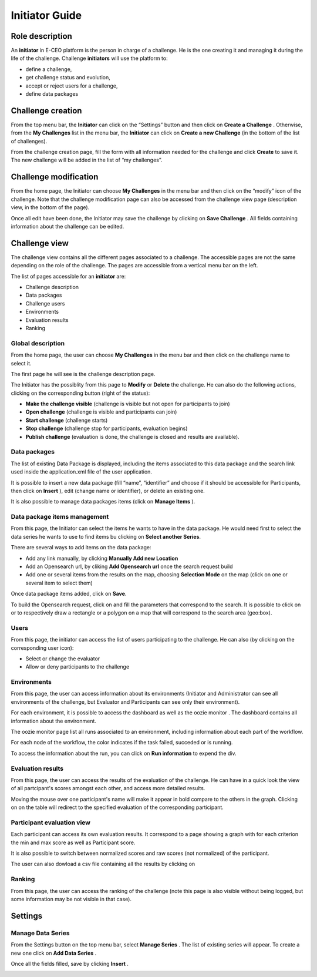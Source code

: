
Initiator Guide
================

Role description
----------------

An **initiator** in E-CEO platform is the person in charge of a challenge. He is the one creating it and managing it during the life of the challenge.
Challenge **initiators** will use the platform to:

-  define a challenge,
-  get challenge status and evolution,
-  accept or reject users for a challenge,
-  define data packages


Challenge creation 
------------------

From the top menu bar, the **Initiator** can click on the “Settings” |settings.png| button and then click on **Create a Challenge** .
Otherwise, from the **My Challenges**  list in the menu bar, the **Initiator** can click on **Create a new Challenge**  (in the bottom of the list of challenges).

.. image:: includes/sum/create_contest.png
	:align: center

From the challenge creation page, fill the form with all information
needed for the challenge and click **Create**  to save it. The new
challenge will be added in the list of “my challenges”.

Challenge modification 
----------------------

From the home page, the Initiator can choose **My Challenges**  in
the menu bar and then click on the “modify” icon |modify-icon.png| of the challenge.
Note that the challenge modification page can also be accessed from the challenge view page (description view, in the bottom of the page).

.. image:: includes/sum/contest_modify.png
	:align: center

Once all edit have been done, the Initiator may save the challenge by clicking on **Save Challenge** .
All fields containing information about the challenge can be edited.

Challenge view
--------------

The challenge view contains all the different pages associated to a
challenge. The accessible pages are not the same depending on the role of the challenge.
The pages are accessible from a vertical menu bar on the left.

The list of pages accessible for an **initiator** are:

-  |contestviewmenuhome.png| Challenge description
-  |contestviewmenudatapackage.png| Data packages
-  |contestviewmenuusers.png| Challenge users
-  |contestviewmenuenvironments.png| Environments
-  |contestviewmenuevaluationresults.png| Evaluation results
-  |contestviewmenuranking.png| Ranking


Global description
^^^^^^^^^^^^^^^^^^

From the home page, the user can choose **My Challenges**  in the
menu bar and then click on the challenge name to select it.

The first page he will see is the challenge description page.

.. image:: includes/sum/contestview_description.png
	:align: center

The Initiator has the possiblity from this page to **Modify** or
**Delete** the challenge. He can also do the following actions, clicking
on the corresponding button (right of the status):

-  **Make the challenge visible** (challenge is visible but not open for participants to join)
-  **Open challenge** (challenge is visible and participants can join)
-  **Start challenge** (challenge starts)
-  **Stop challenge** (challenge stop for participants, evaluation begins)
-  **Publish challenge** (evaluation is done, the challenge is closed and results are available).

Data packages
^^^^^^^^^^^^^

The list of existing Data Package is displayed, including the items
associated to this data package and the search link used inside the
application.xml file of the user application.

It is possible to insert a new data package (fill “name”, “identifier”
and choose if it should be accessible for Participants, then click on
**Insert** ), edit |modify-icon.png| (change name or identifier), or delete |deleteenv.png| an existing one.

It is also possible to manage data packages items (click on **Manage Items** ).

.. image:: includes/sum/contestview_datapackage_initiator.png
	:align: center

Data package items management
^^^^^^^^^^^^^^^^^^^^^^^^^^^^^

From this page, the Initiator can select the items he wants to have in
the data package. He would need first to select the data series he wants
to use to find items bu clicking on **Select another Series**.

There are several ways to add items on the data package:

-  Add any link manually, by clicking **Manually Add new Location**
-  Add an Opensearch url, by cliking **Add Opensearch url** once the search request build
-  Add one or several items from the results on the map, choosing **Selection Mode** on the map (click on one or several item to select them)

Once data package items added, click on **Save**.

To build the Opensearch request, click on |search.png| and fill the parameters that correspond to the search. It is possible to click on |bbox2.png|
or |bbox1.png| to respectively draw a rectangle or a polygon on a map that will correspond to the search area (geo:box).

.. image:: includes/sum/datapackage_item_management.png
	:align: center

Users
^^^^^

From this page, the initiator can access the list of users participating
to the challenge. He can also (by clicking on the corresponding user icon):

-  Select or change the evaluator
-  Allow or deny participants to the challenge

.. image:: includes/sum/contestview_users.png
	:align: center

Environments
^^^^^^^^^^^^

From this page, the user can access information about its environments
(Initiator and Administrator can see all environments of the challenge,
but Evaluator and Participants can see only their environment).

.. image:: includes/sum/contestview_environments.png
	:align: center

For each environment, it is possible to access the dashboard |dashboard.png| as well as the oozie monitor |oozie.png| .
The dashboard contains all information about the environment.

.. image:: includes/sum/dashboard_page.png
	:align: center
	
The oozie monitor page list all runs associated to an environment,
including information about each part of the workflow.

.. image:: includes/sum/oozieMonitor.png
	:align: center
	
For each node of the workflow, the color indicates if the task failed, succeded or is running.

To access the information about the run, you can click on **Run information**  to expend the div.


Evaluation results
^^^^^^^^^^^^^^^^^^

From this page, the user can access the results of the evaluation of the
challenge. He can have in a quick look the view of all partcipant's scores
amongst each other, and access more detailed results.

Moving the mouse over one participant's name will make it appear in bold
compare to the others in the graph. Clicking on |contestviewmenuevaluationresults.png|
on the table will redirect to the specified evaluation of the corresponding participant.

.. image:: includes/sum/contestview_evaluation_results.png
	:align: center
	
Participant evaluation view
^^^^^^^^^^^^^^^^^^^^^^^^^^^

Each participant can access its own evaluation results. It correspond to
a page showing a graph with for each criterion the min and max score as
well as Participant score.

It is also possible to switch between normalized scores and raw scores
(not normalized) of the participant.

The user can also dowload a csv file containing all the results by
clicking on |evaluation.png|

Ranking
^^^^^^^

From this page, the user can access the ranking of the challenge (note
this page is also visible without being logged, but some information may
be not visible in that case).

.. image:: includes/sum/contestview_ranking.png
	:align: center
	
Settings
--------

Manage Data Series
^^^^^^^^^^^^^^^^^^

From the Settings button on the top menu bar, select **Manage Series** . The list of
existing series will appear. To create a new one click on **Add Data Series** .

Once all the fields filled, save by clicking **Insert** .

.. image:: includes/sum/series_creation.png
	:align: center
	
.. |settings.png| image:: includes/sum/settings.png
.. |contestviewmenuhome.png| image:: includes/sum/contestview_menu_home.png
.. |contestviewmenudatapackage.png| image:: includes/sum/contestview_menu_datapackage.png
.. |contestviewmenuusers.png| image:: includes/sum/contestview_menu_users.png
.. |contestviewmenuenvironments.png| image:: includes/sum/contestview_menu_environments.png
.. |contestviewmenuevaluationresults.png| image:: includes/sum/contestview_menu_evaluationresults.png
.. |contestviewmenuranking.png| image:: includes/sum/contestview_menu_ranking.png
.. |modify-icon.png| image:: includes/sum/modify-icon.png
.. |dashboard.png| image:: includes/sum/dashboard.png
.. |oozie.png| image:: includes/sum/oozie.png
.. |deleteenv.png| image:: includes/sum/delete_env.png
.. |search.png| image:: includes/sum/search.png
.. |bbox2.png| image:: includes/sum/bbox2.png
.. |bbox1.png| image:: includes/sum/bbox1.png
.. |evaluation.png| image:: includes/sum/evaluation.png
